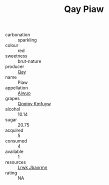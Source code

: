 :PROPERTIES:
:ID:                     777c61eb-9555-455b-a444-908284c7be49
:END:
#+TITLE: Qay Piaw 

- carbonation :: sparkling
- colour :: red
- sweetness :: brut-nature
- producer :: [[id:c8fd643f-17cf-4963-8cdb-3997b5b1f19c][Qay]]
- name :: Piaw
- appellation :: [[id:47e01a18-0eb9-49d9-b003-b99e7e92b783][Aiwuo]]
- grapes :: [[id:ce291a16-d3e3-4157-8384-df4ed6982d90][Qqqipv Kmfuyw]]
- alcohol :: 10.14
- sugar :: 20.75
- acquired :: 5
- consumed :: 4
- available :: 1
- resources :: [[id:a9621b95-966c-4319-8256-6168df5411b3][Lrwk Jbaxrmn]]
- rating :: NA


